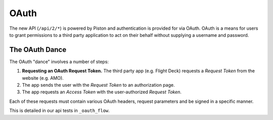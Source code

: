 =====
OAuth
=====

The new API (``/api/2/*``) is powered by Piston and authentication is provided
for via OAuth.  OAuth is a means for users to grant permissions to a third
party application to act on their behalf without supplying a username and
password.

The OAuth Dance
---------------

The OAuth "dance" involves a number of steps:

1. **Requesting an OAuth Request Token.**  The third party app (e.g. Flight
   Deck) requests a *Request Token* from the website (e.g. AMO).
2. The app sends the user with the *Request Token* to an authorization page.
3. The app requests an *Access Token* with the user-authorized *Request Token*.

Each of these requests must contain various OAuth headers, request parameters
and be signed in a specific manner.

This is detailed in our api tests in ``_oauth_flow``.
